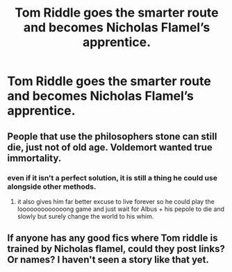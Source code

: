 #+TITLE: Tom Riddle goes the smarter route and becomes Nicholas Flamel’s apprentice.

* Tom Riddle goes the smarter route and becomes Nicholas Flamel’s apprentice.
:PROPERTIES:
:Author: Lywik270
:Score: 38
:DateUnix: 1620396431.0
:DateShort: 2021-May-07
:FlairText: Prompt
:END:

** People that use the philosophers stone can still die, just not of old age. Voldemort wanted true immortality.
:PROPERTIES:
:Author: Soviet_God-Emperor
:Score: 11
:DateUnix: 1620399094.0
:DateShort: 2021-May-07
:END:

*** even if it isn't a perfect solution, it is still a thing he could use alongside other methods.
:PROPERTIES:
:Author: Niko_of_the_Stars
:Score: 13
:DateUnix: 1620408677.0
:DateShort: 2021-May-07
:END:

**** it also gives him far better excuse to live forever so he could play the looooooooooooong game and just wait for Albus + his pepole to die and slowly but surely change the world to his whim.
:PROPERTIES:
:Author: JonasS1999
:Score: 8
:DateUnix: 1620431706.0
:DateShort: 2021-May-08
:END:


** If anyone has any good fics where Tom riddle is trained by Nicholas flamel, could they post links? Or names? I haven't seen a story like that yet.
:PROPERTIES:
:Author: BasiliskHaunter
:Score: 6
:DateUnix: 1620426819.0
:DateShort: 2021-May-08
:END:
